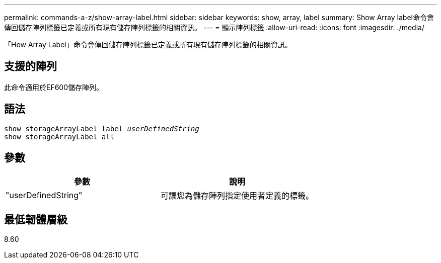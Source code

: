 ---
permalink: commands-a-z/show-array-label.html 
sidebar: sidebar 
keywords: show, array, label 
summary: Show Array label命令會傳回儲存陣列標籤已定義或所有現有儲存陣列標籤的相關資訊。 
---
= 顯示陣列標籤
:allow-uri-read: 
:icons: font
:imagesdir: ./media/


[role="lead"]
「How Array Label」命令會傳回儲存陣列標籤已定義或所有現有儲存陣列標籤的相關資訊。



== 支援的陣列

此命令適用於EF600儲存陣列。



== 語法

[listing, subs="+macros"]
----
pass:quotes[show storageArrayLabel label _userDefinedString_]
show storageArrayLabel all
----


== 參數

[cols="2*"]
|===
| 參數 | 說明 


 a| 
"userDefinedString"
 a| 
可讓您為儲存陣列指定使用者定義的標籤。

|===


== 最低韌體層級

8.60
